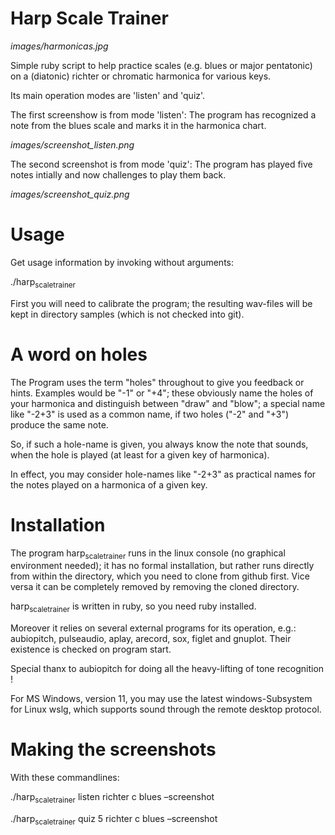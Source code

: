 # -*- fill-column: 78 -*-

* Harp Scale Trainer

  [[images/harmonicas.jpg]]

  Simple ruby script to help practice scales (e.g. blues or major pentatonic) on a
  (diatonic) richter or chromatic harmonica for various keys.

  Its main operation modes are 'listen' and 'quiz'.
  
  The first screenshow is from mode 'listen': The program has recognized a note
  from the blues scale and marks it in the harmonica chart.
  
  [[images/screenshot_listen.png]]

  The second screenshot is from mode 'quiz': The program has played five notes
  intially and now challenges to play them back.
  
  [[images/screenshot_quiz.png]]

* Usage

  Get usage information by invoking without arguments:
  
    ./harp_scale_trainer

  
  First you will need to calibrate the program; the resulting wav-files will
  be kept in directory samples (which is not checked into git).

* A word on holes

  The Program uses the term "holes" throughout to give you feedback or hints.
  Examples would be "-1" or "+4"; these obviously name the holes of your
  harmonica and distinguish between "draw" and "blow"; a special name like
  "-2+3" is used as a common name, if two holes ("-2" and "+3") produce the
  same note.

  So, if such a hole-name is given, you always know the note that sounds, when
  the hole is played (at least for a given key of harmonica).

  In effect, you may consider hole-names like "-2+3" as practical names for the
  notes played on a harmonica of a given key.

* Installation

  The program harp_scale_trainer runs in the linux console (no graphical
  environment needed); it has no formal installation, but rather runs directly
  from within the directory, which you need to clone from github first. Vice
  versa it can be completely removed by removing the cloned directory.

  harp_scale_trainer is written in ruby, so you need ruby installed.

  Moreover it relies on several external programs for its operation, e.g.:
  aubiopitch, pulseaudio, aplay, arecord, sox, figlet and gnuplot. Their
  existence is checked on program start.
  
  Special thanx to aubiopitch for doing all the heavy-lifting of tone
  recognition !

  For MS Windows, version 11, you may use the latest windows-Subsystem for
  Linux wslg, which supports sound through the remote desktop protocol.

* Making the screenshots

  With these commandlines:

  ./harp_scale_trainer listen richter c blues --screenshot

  ./harp_scale_trainer quiz 5 richter c blues --screenshot

  
